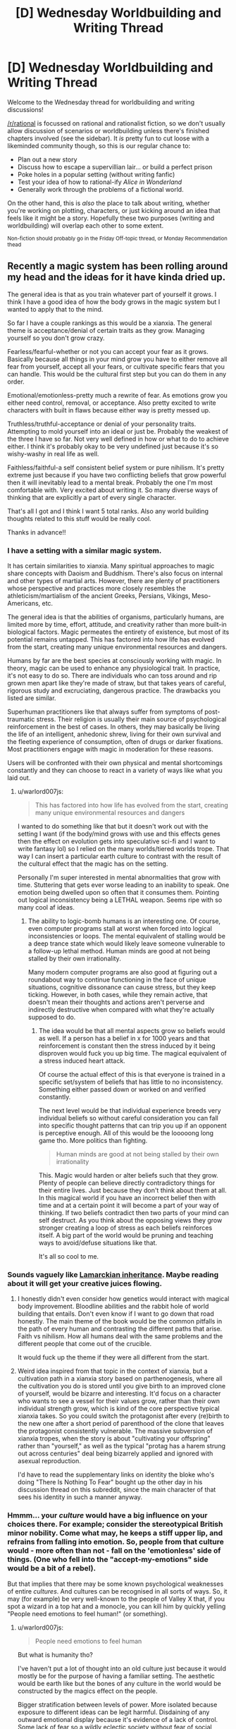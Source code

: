 #+TITLE: [D] Wednesday Worldbuilding and Writing Thread

* [D] Wednesday Worldbuilding and Writing Thread
:PROPERTIES:
:Author: AutoModerator
:Score: 11
:DateUnix: 1608735897.0
:DateShort: 2020-Dec-23
:END:
Welcome to the Wednesday thread for worldbuilding and writing discussions!

[[/r/rational]] is focussed on rational and rationalist fiction, so we don't usually allow discussion of scenarios or worldbuilding unless there's finished chapters involved (see the sidebar). It /is/ pretty fun to cut loose with a likeminded community though, so this is our regular chance to:

- Plan out a new story
- Discuss how to escape a supervillian lair... or build a perfect prison
- Poke holes in a popular setting (without writing fanfic)
- Test your idea of how to rational-ify /Alice in Wonderland/
- Generally work through the problems of a fictional world.

On the other hand, this is /also/ the place to talk about writing, whether you're working on plotting, characters, or just kicking around an idea that feels like it might be a story. Hopefully these two purposes (writing and worldbuilding) will overlap each other to some extent.

^{Non-fiction should probably go in the Friday Off-topic thread, or Monday Recommendation thead}


** Recently a magic system has been rolling around my head and the ideas for it have kinda dried up.

The general idea is that as you train whatever part of yourself it grows. I think I have a good idea of how the body grows in the magic system but I wanted to apply that to the mind.

So far I have a couple rankings as this would be a xianxia. The general theme is acceptance/denial of certain traits as they grow. Managing yourself so you don't grow crazy.

Fearless/fearful-whether or not you can accept your fear as it grows. Basically because all things in your mind grow you have to either remove all fear from yourself, accept all your fears, or cultivate specific fears that you can handle. This would be the cultural first step but you can do them in any order.

Emotional/emotionless-pretty much a rewrite of fear. As emotions grow you either need control, removal, or acceptance. Also pretty excited to write characters with built in flaws because either way is pretty messed up.

Truthless/truthful-acceptance or denial of your personality traits. Attempting to mold yourself into an ideal or just be. Probably the weakest of the three I have so far. Not very well defined in how or what to do to achieve either. I think it's probably okay to be very undefined just because it's so wishy-washy in real life as well.

Faithless/faithful-a self consistent belief system or pure nihilism. It's pretty extreme just because if you have two conflicting beliefs that grow powerful then it will inevitably lead to a mental break. Probably the one I'm most comfortable with. Very excited about writing it. So many diverse ways of thinking that are explicitly a part of every single character.

That's all I got and I think I want 5 total ranks. Also any world building thoughts related to this stuff would be really cool.

Thanks in advance!!
:PROPERTIES:
:Author: warlord007js
:Score: 6
:DateUnix: 1608740022.0
:DateShort: 2020-Dec-23
:END:

*** I have a setting with a similar magic system.

It has certain similarities to xianxia. Many spiritual approaches to magic share concepts with Daoism and Buddhism. There's also focus on internal and other types of martial arts. However, there are plenty of practitioners whose perspective and practices more closely resembles the athleticism/martialism of the ancient Greeks, Persians, Vikings, Meso-Americans, etc.

The general idea is that the abilities of organisms, particularly humans, are limited more by time, effort, attitude, and creativity rather than more built-in biological factors. Magic permeates the entirety of existence, but most of its potential remains untapped. This has factored into how life has evolved from the start, creating many unique environmental resources and dangers.

Humans by far are the best species at consciously working with magic. In theory, magic can be used to enhance any physiological trait. In practice, it's not easy to do so. There are individuals who can toss around and rip grown men apart like they're made of straw, but that takes years of careful, rigorous study and excruciating, dangerous practice. The drawbacks you listed are similar.

Superhuman practitioners like that always suffer from symptoms of post-traumatic stress. Their religion is usually their main source of psychological reinforcement in the best of cases. In others, they may basically be living the life of an intelligent, anhedonic shrew, living for their own survival and the fleeting experience of consumption, often of drugs or darker fixations. Most practitioners engage with magic in moderation for these reasons.

Users will be confronted with their own physical and mental shortcomings constantly and they can choose to react in a variety of ways like what you laid out.
:PROPERTIES:
:Author: Camaraagati
:Score: 2
:DateUnix: 1608754707.0
:DateShort: 2020-Dec-23
:END:

**** u/warlord007js:
#+begin_quote
  This has factored into how life has evolved from the start, creating many unique environmental resources and dangers
#+end_quote

I wanted to do something like that but it doesn't work out with the setting I want (if the body/mind grows with use and this effects genes then the effect on evolution gets into speculative sci-fi and I want to write fantasy lol) so I relied on the many worlds/tiered worlds trope. That way I can insert a particular earth culture to contrast with the result of the cultural effect that the magic has on the setting.

Personally I'm super interested in mental abnormalities that grow with time. Stuttering that gets ever worse leading to an inability to speak. One emotion being dwelled upon so often that it consumes them. Pointing out logical inconsistency being a LETHAL weapon. Seems ripe with so many cool af ideas.
:PROPERTIES:
:Author: warlord007js
:Score: 1
:DateUnix: 1608758985.0
:DateShort: 2020-Dec-24
:END:

***** The ability to logic-bomb humans is an interesting one. Of course, even computer programs stall at worst when forced into logical inconsistencies or loops. The mental equivalent of stalling would be a deep trance state which would likely leave someone vulnerable to a follow-up lethal method. Human minds are good at not being stalled by their own irrationality.

Many modern computer programs are also good at figuring out a roundabout way to continue functioning in the face of unique situations, cognitive dissonance can cause stress, but they keep ticking. However, in both cases, while they remain active, that doesn't mean their thoughts and actions aren't perverse and indirectly destructive when compared with what they're actually supposed to do.
:PROPERTIES:
:Author: Camaraagati
:Score: 2
:DateUnix: 1608760128.0
:DateShort: 2020-Dec-24
:END:

****** The idea would be that all mental aspects grow so beliefs would as well. If a person has a belief in x for 1000 years and that reinforcement is constant then the stress induced by it being disproven would fuck you up big time. The magical equivalent of a stress induced heart attack.

Of course the actual effect of this is that everyone is trained in a specific set/system of beliefs that has little to no inconsistency. Something either passed down or worked on and verified constantly.

The next level would be that individual experience breeds very individual beliefs so without careful consideration you can fall into specific thought patterns that can trip you up if an opponent is perceptive enough. All of this would be the looooong long game tho. More politics than fighting.

#+begin_quote
  Human minds are good at not being stalled by their own irrationality
#+end_quote

This. Magic would harden or alter beliefs such that they grow. Plenty of people can believe directly contradictory things for their entire lives. Just because they don't think about them at all. In this magical world if you have an incorrect belief then with time and at a certain point it will become a part of your way of thinking. If two beliefs contradict then two parts of your mind can self destruct. As you think about the opposing views they grow stronger creating a loop of stress as each beliefs reinforces itself. A big part of the world would be pruning and teaching ways to avoid/defuse situations like that.

It's all so cool to me.
:PROPERTIES:
:Author: warlord007js
:Score: 1
:DateUnix: 1608761511.0
:DateShort: 2020-Dec-24
:END:


*** Sounds vaguely like [[https://en.wikipedia.org/wiki/Lamarckism][Lamarckian inheritance]]. Maybe reading about it will get your creative juices flowing.
:PROPERTIES:
:Author: GlueBoy
:Score: 2
:DateUnix: 1608755215.0
:DateShort: 2020-Dec-23
:END:

**** I honestly didn't even consider how genetics would interact with magical body improvement. Bloodline abilities and the rabbit hole of world building that entails. Don't even know if I want to go down that road honestly. The main theme of the book would be the common pitfalls in the path of every human and contrasting the different paths that arise. Faith vs nihilism. How all humans deal with the same problems and the different people that come out of the crucible.

It would fuck up the theme if they were all different from the start.
:PROPERTIES:
:Author: warlord007js
:Score: 2
:DateUnix: 1608759375.0
:DateShort: 2020-Dec-24
:END:


**** Weird idea inspired from that topic in the context of xianxia, but a cultivation path in a xianxia story based on parthenogenesis, where all the cultivation you do is stored until you give birth to an improved clone of yourself, would be bizarre and interesting. It'd focus on a character who wants to see a vessel for their values grow, rather than their own individual strength grow, which is kind of the core perspective typical xianxia takes. So you could switch the protagonist after every (re)birth to the new one after a short period of parenthood of the clone that leaves the protagonist consistently vulnerable. The massive subversion of xianxia tropes, when the story is about "cultivating your offspring" rather than "yourself," as well as the typical "protag has a harem strung out across centuries" deal being bizarrely applied and ignored with asexual reproduction.

I'd have to read the supplementary links on identity the bloke who's doing "There Is Nothing To Fear" bought up the other day in his discussion thread on this subreddit, since the main character of that sees his identity in such a manner anyway.
:PROPERTIES:
:Author: gramineous
:Score: 2
:DateUnix: 1608759545.0
:DateShort: 2020-Dec-24
:END:


*** Hmmm... your /culture/ would have a big influence on your choices there. For example; consider the stereotypical British minor nobility. Come what may, he keeps a stiff upper lip, and refrains from falling into emotion. So, people from that culture would - more often than not - fall on the 'emotionless' side of things. (One who fell into the "accept-my-emotions" side would be a bit of a rebel).

But that implies that there may be some known psychological weaknesses of entire /cultures/. And cultures can be recognised in all sorts of ways. So, it may (for example) be very well-known to the people of Valley X that, if you spot a wizard in a top hat and a monocle, you can kill him by quickly yelling "People need emotions to feel human!" (or something).
:PROPERTIES:
:Author: CCC_037
:Score: 2
:DateUnix: 1608800871.0
:DateShort: 2020-Dec-24
:END:

**** u/warlord007js:
#+begin_quote
  People need emotions to feel human
#+end_quote

But what is humanity tho?

I've haven't put a lot of thought into an old culture just because it would mostly be for the purpose of having a familiar setting. The aesthetic would be earth like but the bones of any culture in the world would be constructed by the magics effect on the people.

Bigger stratification between levels of power. More isolated because exposure to different ideas can be legit harmful. Disdaining of any outward emotional display because it's evidence of a lack of control. Some lack of fear so a wildly eclectic society without fear of social ostracizing.

The biggest one would be the incredibly sectarian (arising from the need to form a self consistent ideology and how that essentially works like a cult if you spread it) and internally hierarchical nation states. 1000s instead of 100s of countries. Leading to constant power struggles.
:PROPERTIES:
:Author: warlord007js
:Score: 3
:DateUnix: 1608813599.0
:DateShort: 2020-Dec-24
:END:

***** Eh, that's fair. I was only using a caricature of an old culture to have a familiar setting to hang my points on, anyhow.

But the basic idea is valid for all cultures. A Wizard from culture A will probably have certain culture-specific biases in his thoughts and ideas - ideas which are safe in /his/ culture. But the people from Culture B, in that other valley over there... well, they probably know /exactly/ which ideas would be most harmful to the Culture A wizards, and how to compress them down into a sentence or two. (Similarly, Culture A knows how to take down Culture B's wizards).

Depending on the relations between the cultures, this can lead to interesting practices. For example, let's say that Culture A and Culture B are trying to set up peace talks (they both agree that the war's gone on way too long). Of course, at some point they must meet in person. Being sensible folks, they agree to meet without wizards (it's amazing what a hostile wizard can do when he has all the enemy rulers in front of him...). And to enforce this, they start the meeting by yelling wizard-killing insights at each other before they even get close...

Of course, there's one type of wizard that these insights /don't/ work on, and that's the Rebel Wizard. Rebel Wizards make at least one choice in their basic setup that runs /contrary/ to their cultural norms. Now, that doesn't imply that they're /antagonistic/ towards their culture - often quite the contrary. And if they've flipped on the /correct/ choice, then they're immune to the Wizard-killing phrase from the other culture over there. (But they might not be immune to Culture C's phrase, because they might not have flipped on that part of their culture). Unfortunately, the Rebel Wizard might very well be vulnerable to their own side's wizard-killing insight...
:PROPERTIES:
:Author: CCC_037
:Score: 3
:DateUnix: 1608817557.0
:DateShort: 2020-Dec-24
:END:

****** I don't envision the logic bomb/killing phrase working like this at all. Makes more sense that this would be a highly individual thing. In the sense that any culture would have to find a belief system without a logic bomb. A particular way of thinking without obvious flaws. Or they wouldn't exist.

Seems more likely that it would be a mind game played long term between wizards. I.e. make wizard A believe x through extremely precise gaslighting. Then wait for that idea to have power/taken root in his head. Then disprove it for a stunning blow in combat. 99% of these things wouldn't be lethal simply because every wizard knows how to deal with these exact logic bombs. It would be big character defining defects that get shoved in his face that would kill him.

The cultural aspect is necessarily somewhat stable and not self destructive imo. At least in the long term.
:PROPERTIES:
:Author: warlord007js
:Score: 2
:DateUnix: 1608818173.0
:DateShort: 2020-Dec-24
:END:


****** Setting up the talks in the first place would be terrifying. Imagine receiving a letter from an enemy nation, it could contain a request for peace or it could be an assassination plot where the contents of the letter highlight contradictions in the reader's beliefs. This turns letters into bombs which must be carefully disarmed, perhaps by preparing counter arguments to defuse predicted contradictions (which can only be discovered by trying to contradict your beliefs which is akin to suicide) and you might have “poison testers” which instead of eating food to see if it's poisoned before their employer tries it, read their letters to see if it's an attack or not, courtiers become powerful military units and a dangerous job to do. Also, considering this is about ideas as opposed to specifically words you could use paintings, poems, songs, etc. To equally as lethal effect, it also would have an affect on the opinions surrounding censorship and the way information is consumed. Certain pieces of artwork could be used like Trojan horses, you create something which seems normal or conformative and then you wait for it to spread amongst the populace and then “activate” it by revealing its true meaning and weaponising the idea which has been reinforced since they first saw it, like a virus it hijacks their belief system and makes it no longer self-consistent e.g. imagine if someone's entire belief was based around love and they believed the love preached by the song “you're beautiful” by James blunt to be something that reinforced their belief/was the same as their belief and so it becomes part of what grows that belief, then the artist reveals it is a song about stalking and is not true love, that would poison that belief, like a disease which causes the immune system of the body to attack itself, the belief would attack itself?
:PROPERTIES:
:Author: Nomorethisplz
:Score: 2
:DateUnix: 1609093398.0
:DateShort: 2020-Dec-27
:END:

******* I thought it was only the Wizards which were vulnerable to Idea-based assassination. So, as long as the King is not a Wizard, he can safely read any letter he likes. (Well. Once the letter has been checked for contact poisons. ...you know, maybe having some clerk read the letter to the King would be safer. When there are no Wizards within earshot).

#+begin_quote
  Certain pieces of artwork could be used like Trojan horses, you create something which seems normal or conformative and then you wait for it to spread amongst the populace and then “activate” it by revealing its true meaning and weaponising the idea which has been reinforced since they first saw it
#+end_quote

This reminds me of the /Spine of the Cosmos/ from Starslip Crisis. An artwork that causes anyone who sees it to become the slave of the owner...

.../but/ only if the viewer properly understands the context of the artwork. So the villain who owns it then also has to spend several minutes explaining the context...
:PROPERTIES:
:Author: CCC_037
:Score: 2
:DateUnix: 1609137046.0
:DateShort: 2020-Dec-28
:END:

******** I love the idea of people being engaged in a fight and the villain saying STOP! and the heroes are polite enough to stop and listen to him explain the context of his painting haha :) I was more thinking when it comes to the art and stuff being used as a weapon you could inform them about its context through its use e.g, if there was a murderer who killed someone and leaves a symbol of an animal e.g. a goat, a crab, etc. Then you can inform people of the context/meaning with how you use it, you could kill one person during a certain zodiac period and leave your calling card as the animal associated with that season. Or perhaps it's based off of a famous legend from their homeland and by painting an abstract version of that legend it remains a mystery until someone learns of the legend in which case the meaning of the painting becomes obvious, perhaps it's one of the famous exploits of the character who painted it, whilst this example isn't about a painting I think the tridam ultimatium used by renfi on Geralt is a good example from the Witcher books, I think it was in “The Last Wish”.
:PROPERTIES:
:Author: Nomorethisplz
:Score: 2
:DateUnix: 1609144704.0
:DateShort: 2020-Dec-28
:END:

********* Ha. Why would the heroes stop and listen? No, the villain had to go out of his way to create technology that allowed him to project his voice directly into the hero's spaceships even after the heroes have turned off their radios (it was a sci-fi story)... there was a hilarious back-and-forth between the villain trying to use the Spine of the Cosmos on the heroes while the heroes desperately try to prevent him from using the Spine on them.
:PROPERTIES:
:Author: CCC_037
:Score: 2
:DateUnix: 1609145624.0
:DateShort: 2020-Dec-28
:END:

********** I'll have to checkout Starslip Crisis that sounds amazing haha :)
:PROPERTIES:
:Author: Nomorethisplz
:Score: 1
:DateUnix: 1609149412.0
:DateShort: 2020-Dec-28
:END:


*** I am unfamiliar with xianxia, so I think I've made a bunch of incorrect assumptions about your magic system, I would love to learn more about it and correct my misunderstandings since this sounds really interesting. Is growth of the mind abstract growth (e.g. you become increasingly better at learning, your learning is like a skill in a video game levelling up?) and is that growth measurable? (E.g. IQ is used to measure intelligence, stat points in a video game or tabletop role-playing game measure strength, intelligence, etc. Is there some form of statistical measurement that is used to compare the level of acceptance of fear currently to level needed to become Fearless/fearful?) or is growth physical (e.g. your brain increases in size and in order to stop it outgrowing your skull and making your head pop you must prune things you find less useful or undesirable e.g. a fear(s) and as you continue to grow you continue adding useful skills to your brain capacity whilst decreasing space allocated to useless/detrimental things which increases the efficiency of used skull capacity and brain material, 100% being enlightenment or something along those lines?) also, is growth linear or is there the possibility of demotion? (E.g. what happens if someone fearless develops a fear? Do they move down a ranking?) does progress happen forwards (e.g. body and mind growth) but not backwards? (e.g. you neglect training and so growth of body atrophies or mind atrophies? Is it like a video game where once you learn a skill or level up you don't need to maintain it, it is a permanent upgrade?). Are beliefs used like a weapon? (E.g. you convince/gaslight someone about a strong belief they hold so that they mentally break and combat takes the form of debates? (If so is it like a combat scenario and they talk during it and the strength of their argument against their opponents argument determines the strength of their abilities or is consistency of beliefs only relevant to current internal belief system and can't be overturned/go against that system? Or is combat really abstract like Ace Attorney (or death parade (anime)) but the lawyers are supernatural and truth is decided by the majority therefore convincing someone of your belief makes it true e.g. claiming your client is innocent makes it true if the jury believes it and the crime is undone or history rewrites itself so that whoever you pin the blame on actually committed the crime and all their memories are rewritten by this belief of the majority so they believe they did too?) or are they used more abstractly like a sword made of your belief? And is that thing a singular belief(e.g. a sword of gravity, which you can mentally control the weight of and direction the gravity pulls by changing your belief about how gravity behaves or it's relationship with the sword?), belief about multiple things(a projectile magic which combines belief in air resistance and combustion to create a ball of fire which can have it's air resistance change which impacts the other belief e.g. greater air resistance = more air = more fuel for combustion so it grows? Or are the beliefs uncoupled e.g. just because air resistance increased/decreased the speed of projectile changes but not the scale of combustion? Or does that vary?) general belief (e.g. you believe the world is a certain way and your belief about the world manipulates it? If you like that kind of magic system I recommend a manhua called Amentia which has delusioners who bend/distort reality to fit their delusional view of the world or realise/materialise their imagination and awakeners who remove these distortions to set the world back to how it was originally, they both work to make the world “how it should be” and have conflicting opinions about what that is) or possibly a combination of the above?) Sorry about all the questions, I just really want to understand your magic system and the genre of novel it is within! :)
:PROPERTIES:
:Author: Nomorethisplz
:Score: 1
:DateUnix: 1609089173.0
:DateShort: 2020-Dec-27
:END:

**** Giving a couple core ideas to cut through the questions. Soft magic no hard numbers. Growth is based off of semi traditional training. Spending time learning will incrementally increase the ability to learn with diminishing returns. No linear growth. You can both intentionally and unintentionally train the mind. Things that you use constantly would consequently grow with time. Coordination, intelligence, speaking ability, and others. These are slight increases over years of training/use. It is virtually impossible to become a super genius within even a century (immortality is common tho). Fearless/fearful and all the other ranks are signs of personal introspection and choice. They are a lifelong journey and commitment to achieve a state of being. Someone fearless is someone working to completely stop any growth of his fears. He can develop new fears and fight against them. Things can definitely atrophy with disuse. That's probably the primary way to defeat a fear. You list off a lot of ways to use beliefs and the first one was correct "you convince/gaslight someone about a strong belief they hold so that they mentally break" combat would still be pretty physical but attacking the ideology of your opponent would be another way to attack. Strictly mental effects and attacks no mind controlling reality.

I want to have the ultra high end of some abilities be somewhat external and cool but still directly related to the mind. Telepathy for the high end of social skills, mind scapes for imagination, precognition for intelligence (open to more suggestions for this), complete awareness within 100s of ft of surroundings for proprioception, and completely perfect recall for memory.

I'd love more suggestions for ranks and high end abilities. I don't intend this to be dbz or go style magic. This is more accompanying the two others. Trying to bombard the reader with cool shit.
:PROPERTIES:
:Author: warlord007js
:Score: 2
:DateUnix: 1609110436.0
:DateShort: 2020-Dec-28
:END:

***** Thanks, I think I understand a lot better now! :) For the intelligence precognition is it that the person sees the future or is it that they see the possible paths the future can take and they can steer it to which ever one they want so long as they have the capabilities to steer it in that way? An example of the former I think would perhaps be a crystal ball or the predictions like the world ending in 2012 (if that was the future that actually occurred. Actually, can the future deviate or is this a deterministic world in which even if you try to change the future it ends up the same?) whereas the latter might be the yokai called the Kudan (or atleast it's interpretation in a show called In;Spectre) where you see the future as paths and so long as you have the power to realise that future you can choose to guide reality down that path so long as someone with the same power doesn't try to intervene? Is the mindscape imagination ability, the ability to create an imaginary landscape or does it have other application? Is it a place that can be entered at will like the painting world from dark souls or is it something you can force people to enter like the reality marbles from fatestaynight or is it an dimension you can retreat into like the dream in trinity 7 or is it a purely mental feat that enables you to create a world to practise your other skills e.g. creating a memory palace like the one from Sherlock (atleast in the TV series version I think the library was a purely fictional location) or are mindscapes recreations or distortions/blends of real world locations e.g. the memory palaces created in memory competitions can often be multiple places/walked paths slapped together if you run out of space to store things, I think that's mentioned in a book called “moonwalking with Einstein” which is an interesting read if you're curious about impressive mental feats and feats of memory, or are the mindscapes much smaller scale e.g. instead of a sprawling memory palace it's more like a roman room (another memory technique)? I presume that the mindscape isn't for memory since you have perfect recall for memory, the examples about Visio-spatial memorisation is mostly to explain the differences between my guesses with examples :) is the mindscape something that is used like a death room that people can wander into or get invited into but can't get out of like in the Dungeons and Dragons curse of stradh campaign? By the way, are you planning on releasing this work or keeping it private? If you release/post it please let me know, I'd love to read it! :) Sorry about the barrage of questions and guesses again
:PROPERTIES:
:Author: Nomorethisplz
:Score: 1
:DateUnix: 1609113737.0
:DateShort: 2020-Dec-28
:END:

****** For precognition it would be speculation based on absurd amounts of knowledge and intelligence. No actual precognition lol. Accurate because of the intelligence of the predictor only. Processing enough data to determine the outcome of something. Predicting a coin flip because you can grasp every way it interacts with the air and it's trajectory type stuff. But on a larger scale. Varies with skill level.

The mind scapes would be personal mental abilities. If they were also a telepath then they could project the stimulus but the core of the ability is just that. Recreating the stimulus of the real world within your mind wholesale. The size, detail, and coherence of the mind scape would depend on the skill level. The use would probably be a ability to experience something without it happening to you. Training only in your mind type stuff.

If I do release it it would be published but I don't see that happening for a while (years) yet as I'm going to be working full time. Writing is just a hobby and it very possible that I'll get bored and abandon this. I have 4 half finished books the longest is 287 pages and the shortest is 15. I periodically come back to each of those main four and write new stuff all the time that I scrap.
:PROPERTIES:
:Author: warlord007js
:Score: 2
:DateUnix: 1609114649.0
:DateShort: 2020-Dec-28
:END:


** Take a D&D setting, roughly working on RAI core rules but with house rules that unfetter fighters, rogues and similar characters from having to seem plausibly non-magical even at 20th level. (For fighters this looks like the Tome of Battle and/or fighters who have acquired 30 fighter bonus feats by 10th level. For skill-focused characters it's a more complex system of making skill DCs scale more shallowly so that superhuman feats like "hide from someone you are currently grappling" is possible for a stealth specialist around level 15.) Stipulate that while 'level' is a heavily-simplified abstraction, XP is real, not as discrete points but in the sense that /experience/ is a metaphysical fluid gained by roughly the things that D&D grants XP for, and gaining more of it makes you more powerful in a curve resembling the level progression.

Then, apply an extra constraint: [[https://plain-dealing-villain.tumblr.com/post/178204587282/the-divine-shells][the universe is split into level bands]]. Anyone who reaches 6th level disappears from the level 1-5 world and appears in the 6-10 world. The same with someone who reaches 11th, 16th, and epic. Conversely, if you are born in the level 6-10 world you will be a 6th level character by the time you reach adulthood.

Given that preamble: what does life look like in the higher-band worlds? Trying to crowdsource this to get more perspectives and nudge the DM into making the setting more complete. ([[https://plain-dealing-villain.tumblr.com/post/179003016587/second-shell][prior]] [[https://plain-dealing-villain.tumblr.com/post/180761236422/an-ordinary-life][art]])
:PROPERTIES:
:Author: Auroch-
:Score: 6
:DateUnix: 1608748438.0
:DateShort: 2020-Dec-23
:END:

*** Here's a wholesome hot take for you: the highest level bands are all post-scarcity utopias. Everyone's basic necessities are trivial to supply, you barely even notice the spell slots! People showing up from the lower bands are carefully integrated into society with lots of therapy (Psionics!) and assistance in finding either prosocial civilian uses for their abilities and habits or in joining the task forces that contain the various monster/antisocial polities/outbreaks.
:PROPERTIES:
:Author: PastafarianGames
:Score: 6
:DateUnix: 1608758717.0
:DateShort: 2020-Dec-24
:END:

**** I have doubts they'd be more post-scarcity than us; they have easier access to basics, but also far more danger. For example, one of the other setting features is that the banding effects don't apply to dragons; dragons go wherever they like. So even in the 16-20 band, you see wandering dragons of CR 30 (maybe higher), which takes a hell of a task force to put down. And it's still pretty hard to get from level 16 to 20, about as hard as from 1 to 5 in the lowest band. (So, 1 per 10,000 or less, IIRC).
:PROPERTIES:
:Author: Auroch-
:Score: 2
:DateUnix: 1608760041.0
:DateShort: 2020-Dec-24
:END:

***** A single CR30 dragon against a level 16 adventuring party is a fun fight, not a hell of a challenge. Level 8 spells are a helluva drug. And /the median adult/ is level 16!

You don't have /guards/ at that point so much as you have paragons of the expression of power casually playing at being guards because the only thing more fun than taking the Band back out to go prune the Nidhogg-spawn is going one on one with a Dire Troll while your kids heckle your form.

(It's possibly I'm extremely silly.)
:PROPERTIES:
:Author: PastafarianGames
:Score: 3
:DateUnix: 1608763342.0
:DateShort: 2020-Dec-24
:END:

****** A single CR 30 dragon with prep time can curbstomp a standard four-man party of 16th level. And a dragon has centuries of prep time.
:PROPERTIES:
:Author: Auroch-
:Score: 2
:DateUnix: 1608765236.0
:DateShort: 2020-Dec-24
:END:

******* Sure, but the same goes for the standard four-man party of 16th level, and while the dragon has centuries of prep time, there are minimum a half-dozen late-teens/early-twenties standard four-man parties of 16th level adventurers in every village. And every one of those parties grew up having pretend-fights where their big brothers played the dragon while they ran around going "NUH-UH, you're a FIRE dragon and I cast FIRE IMMUNITY" while pretending their sticks were Infinity-Plus-One Swords.

I'm way sillier than you are, I think is my take here.
:PROPERTIES:
:Author: PastafarianGames
:Score: 3
:DateUnix: 1608767297.0
:DateShort: 2020-Dec-24
:END:


******* This is sorta an area where mechanics run afoul of world building. 5e is dominated by the action economy. I'm sure a CR 30 dragon could stomp a standard party of 16th level adventurers (Klauth nearly killed my party of 5 and we were all level 15), but in a world where everyone is a 16th level adventurer, the idea of a four-person party is obsolete.

Any time the dragon attempts anything overtly dragon-y (barring the occasional exception), every character present will have viable combat options on their initiative count. If the dragon were to attack a village, they'll get swarmed.

That said, there are also evil characters or characters who will willingly align themselves to the dragon and rounding out combat in interesting ways is part of the DMs job. Whether these villainous high-level characters are also common enough to disrupt society or not is another conversation, but I think by and large, post-scarcity societies are within the realm of possibility.

Edit: I just sorta cleaned up my phrasing and sentence structure a little bit.
:PROPERTIES:
:Author: corneliuspudge
:Score: 2
:DateUnix: 1608864206.0
:DateShort: 2020-Dec-25
:END:

******** This is for 3.5. Or, something around as similar to 3.5 as Pathfinder is. There's going to be a lot of house rules, trying to solve various problems (and probably replace them with other problems but at least they'll be novel). The house ruleset is called 3.Q, mostly because I think it's funny.

It's probably still true that the action economy means a village has a leg up on a dragon, but CR 30 dragons...well, actually there isn't any RAW CR 30 dragon, reds go up to 26 and gold to 27. But extrapolating, they'd have a low-epic caster level. So they could pull "Quickened Greater Invisibility, Extended Time Stop" and go from the edge of town to the mayor's bedroom before anyone knew they were attacking. And then Time Stop again on their way out. 9th-level spells are terrifying.
:PROPERTIES:
:Author: Auroch-
:Score: 2
:DateUnix: 1609037471.0
:DateShort: 2020-Dec-27
:END:

********* Ah yes, my days of having +20 to hit are long gone, I'm afraid. My friends prefer 5e for the tighter math and no amount of, "But seriously, look at all the customization," has won them over to another system yet. I'm hoping to pull them into a Pathfinder 2e campaign when our current game is finished, but we'll see.

I will say, going 3.~ is really interesting in terms of casters. With all the various books, there's bound to be some crazy combos and how those effect society is a fun/horrifying thought. I don't think a caster can metamagic a 9th level spell (I think meta-d spells use a higher spell slot in 3.5). This probably helps somewhat, but you're not wrong about a properly prepared caster with 9th level spells being a force of nature, especially if they happen to be an ancient dragon besides.

What's access to antimagic look like amongst the general populace? Contingency? I imagine these have to be much more common in these 16+ bands than the lower bands, but at the same time I can't help but think that the laws surrounding the general populace's magic use are much more robust.
:PROPERTIES:
:Author: corneliuspudge
:Score: 1
:DateUnix: 1609082148.0
:DateShort: 2020-Dec-27
:END:

********** u/Auroch-:
#+begin_quote
  I'm hoping to pull them into a Pathfinder 2e campaign when our current game is finished, but we'll see.
#+end_quote

Don't. Pathfinder 2E has no redeeming qualities. Seriously, it's all the worst parts of Pathfinder (complexity) and 4th Ed. (inflexibility). It looks simpler than PF 1E at first glance but this is untrue; just tracking the bookkeeping of the status effects is exhausting. 5th Ed. is better in every respect. Seriously.
:PROPERTIES:
:Author: Auroch-
:Score: 2
:DateUnix: 1609109878.0
:DateShort: 2020-Dec-28
:END:


*** There would probably be people who carefully try to cap their level to stay in a particular world, trying to be a big fish in a small pond. These people could be tricked into accidentally levelling up at inopportune moments. Friends and family would have to coordinate levelling up to jump worlds at the same time, and willingness to level up would be a major factor in social relationships.

In higher-level worlds, there would likely be factions that want to limit the number of newcomers or even get rid of them entirely; they would have security forces devoted to hunting down people who reached their world by levelling up, and shibboleths to identify people who were born there. People who actively try to level up would likely be people who are highly motivated and without considerable social or economic attachments; such types might be stereotyped as unscrupulous, dangerous, amoral in their pursuit of power, etc. In other words, they would be the kind of people who are willing to uproot themselves in search of better opportunities, like immigrants, and they would be treated poorly as immigrants often are.
:PROPERTIES:
:Author: WholesomeBastard
:Score: 5
:DateUnix: 1608757390.0
:DateShort: 2020-Dec-24
:END:

**** Leveling enough to switch bands is a rare occurrence, even for the ambitious. In line with the standard demographics given in 3.5 DMG which apparently weren't SRD'ed, but hitting level 6 from level 1 is something like a 1:100,000 thing.
:PROPERTIES:
:Author: Auroch-
:Score: 2
:DateUnix: 1608760107.0
:DateShort: 2020-Dec-24
:END:


**** What if babies born in higher bands straight up get teleported to Lowest Band as soon as they're born? Just an endless stream of babies popping out of nowhere.
:PROPERTIES:
:Author: vokoko
:Score: 1
:DateUnix: 1608760390.0
:DateShort: 2020-Dec-24
:END:

***** [[https://plain-dealing-villain.tumblr.com/post/180734210402/unformed-spark][Not how it works]]. Babies are born with 6/11/16 HD of 'humanoid', and exchange those for class levels as they age and get training.
:PROPERTIES:
:Author: Auroch-
:Score: 2
:DateUnix: 1608760748.0
:DateShort: 2020-Dec-24
:END:

****** Cool!
:PROPERTIES:
:Author: vokoko
:Score: 1
:DateUnix: 1608805663.0
:DateShort: 2020-Dec-24
:END:


*** Is it possible to decline an ascension? Is there contact between the different realms?

If one can't decline to ascend, and there is no contact between the realms, then the whole thing is kind of doomed, and very few people will be motivated to ascend. When you boil it down, what people will work and fight for is a *comparative advantage* over their *peers*, not for an arbitrary measure of rank. If being level 5 or 10 makes you a lord of your world, but being level 6 and 11 makes you a peon again, why the hell would the average person want that?

So that leaves you with only the people who are unusually ambitious, aggressive and/or otherwise emotionally/motivationally privileged to ascend to the next world. Now, imagine a world where this subset of people continuously remove themselves from society. Whether they possess a quality that is socially cultivated or genetic, it seems inevitable that the supply in the first would will decrease. This is especially true if reaching level 6 is relatively trivial for motivated individuals, and thus they don't really have time to procreate by the time they leave.

If your worldbuilding reflects that it would be interesting. An idea is that the first world experiences an accelerating decline due to "brain drain". Another is that people are socially incentivized to have children with level 5 people.

Maybe I missed it, but what happens if you have a child in bands ≥2? Is it born at level 0, and stay in whatever band it's in, or is it born at the minimum of whatever band it's in? If it's the former, the child will be at a severe disadvantage, like a noob starting in a high level zone, and the latter, then I can see a wide appeal to ascending, as you now can have demigod children and actually build a sustainable society in higher worlds.
:PROPERTIES:
:Author: GlueBoy
:Score: 3
:DateUnix: 1608760767.0
:DateShort: 2020-Dec-24
:END:

**** u/Auroch-:
#+begin_quote
  Is it possible to decline an ascension? Is there contact between the different realms?
#+end_quote

You can try. This will in most cases be highly hazardous to the health and sanity of everyone around you, however, so they will probably insist. At swordpoint. And in the cases where you /can/ refuse indefinitely without risk to your surroundings, you can only do it by not /using/ your power. (This is easiest for a wizard, who just has to stop casting their highest couple levels of spells; this creates the 'absent-minded ancient wizard' archetype for free, since they'll be /capable/ of casting powerful magic but mostly forget the details due to lack of practice. Contrast with a legendary soldier, who can't really stop being preternaturally buff and skilled and so doesn't get a choice. IIRC they have a tradition of sending knights off to fight dragons, which will generally either get them killed or send/ascend them on their way.)

Contact is limited but I'm not sure how much; previous iterations said that no matter could travel backwards except dragons and fey, but that got walked back and I'm not sure where the boundaries are as it stands.
:PROPERTIES:
:Author: Auroch-
:Score: 2
:DateUnix: 1608765871.0
:DateShort: 2020-Dec-24
:END:


**** u/Auroch-:
#+begin_quote
  This is especially true if reaching level 6 is relatively trivial for motivated individuals, and thus they don't really have time to procreate by the time they leave.
#+end_quote

In line with standard D&D demographics, it's very difficult to do. Requires talent, luck, and lots of risk, so it's roughly 1:100,000 who manage it.

Kids work [[https://plain-dealing-villain.tumblr.com/post/180734210402/unformed-spark][like this]]; born as level N humanoids and 'retrain' to replace racial HD with class levels.
:PROPERTIES:
:Author: Auroch-
:Score: 1
:DateUnix: 1608760866.0
:DateShort: 2020-Dec-24
:END:

***** Then I suppose it wouldn't affect the gene pool or the incentive structure of society too much.
:PROPERTIES:
:Author: GlueBoy
:Score: 1
:DateUnix: 1608761039.0
:DateShort: 2020-Dec-24
:END:


*** Higher band worlds become pretty insane and terrifying, especially the 20+ world.

Empires clash with scry-and-die tactics. Evil wizards and liches rampage across the world raiding magic shops and ambushing anyone carrying useful magic items. Powerful people are turned into pawns of even more powerful wizards with dominate person and cursed items.

Divination allows countries to see that a war will happen soon, and the stronger country goes to war immediately to prevent the weaker one from building up. Most wars end up happening for unknown reasons, armies are just suddenly teleported into city centers to butcher the population because diviners divined diveners in the future divining the war happening in the future.

If killed in combat, few people go to the afterlife anymore, and just as few get resurrected. Standard combat tactics now involve destroying or imprisoning the enemy's soul to prevent them from coming back. A defensive countermeasure is to kill oneself and liberate your own soul from your body before the enemy can take it. As a result, battles rarely take longer than about six seconds for one side to launch the surprise attack and the survivors of the other side to escape into the afterlife or teleport away if able.
:PROPERTIES:
:Author: Norseman2
:Score: 2
:DateUnix: 1608759634.0
:DateShort: 2020-Dec-24
:END:

**** u/Auroch-:
#+begin_quote
  Evil wizards and liches rampage across the world raiding magic shops and ambushing anyone carrying useful magic items.
#+end_quote

Separately, this doesn't seem plausible to me. If that was likely, there wouldn't /be/ magic shops. All magic items would be commissioned, or possibly fashioned in secret (under magical and nonmagical concealment) and sold at auction without the item being physically present until the winning bid was verified.
:PROPERTIES:
:Author: Auroch-
:Score: 3
:DateUnix: 1608760523.0
:DateShort: 2020-Dec-24
:END:

***** There's a variety of options, but I agree, I wouldn't have magic shops in the setting. They generally do not make sense in D&D under the rules as written, even though they're practically a staple of most D&D settings.

Magic items by commission is a possibility, but then you still have the issue of the payment itself. An evil wizard could commission a magic item, pay for it, get the item, then steal their money back, or just rob banks and use the money to buy magic items. The real problem here is the issue of items with immense value for their weight which can be easily stolen. Platinum is still worth 500 gp/lb., so not too much worse than the 16,000 gp/lb. that you'd get with something like boots of teleportation.

Keeping the items at a secret location and arranging for same-day delivery of the item after an auction is also possible, but has the same problems as items by commission and is even more dangerous. This just turns it into a simple matter of abducting the auctioneer and using a combination of torture and detect thoughts to discern the location of the items and how to access them.

In general, at this level of the game, magic items put a target on your back and aren't worth it unless you're an evil wizard or someone who wants to get ambushed by evil wizards and their minions, all bristling with powerful magic items. The key to survival here is deterrence - you need to make it not worth it to attack you, and magic items are generally an incentive rather than a deterrent.
:PROPERTIES:
:Author: Norseman2
:Score: 0
:DateUnix: 1608761702.0
:DateShort: 2020-Dec-24
:END:

****** That's not a stable equilibrium, and there are a lot of powerful people with a strong incentive to create a stable equilibrium which allows for commerce. I don't think you're thinking this through.
:PROPERTIES:
:Author: Auroch-
:Score: 2
:DateUnix: 1608765354.0
:DateShort: 2020-Dec-24
:END:

******* It is stable. Think of the board game Monopoly. The guy with the most resources tends to get stronger and stronger. The stable equilibrium is "evil lich overlord hordes all the most powerful magic items and artifacts in the world and uses them to rule with an iron fist." If you think capitalism isn't great, just imagine what it would be like when people can make items that let you read minds, control minds, see the future, scry on people, fly, teleport, plane shift, shoot fireballs, become immune to fire, acid, cold, lightning, death effects, divination, etc.
:PROPERTIES:
:Author: Norseman2
:Score: -1
:DateUnix: 1608781023.0
:DateShort: 2020-Dec-24
:END:

******** That is not an attainable scenario. If it's impossible to engage in routine commerce in magic items, /those items won't get created/. The evil overlord will have to make do with whatever they can personally create or get from slave labor. Theoretically they could get some from foolhardy artificers who think they can beat the overlord, but that doesn't make any more sense than it did for post-Skynet humans in [[https://www.fanfiction.net/s/9658524/1/Branches-on-the-Tree-of-Time][Branches on the Tree of Time]], and that requires that the /knowledge/ of artificing is still passed on, which without a functional market for the skills it has no reason to be except by, again, the overlord themself. And if they're the teacher, they somehow need to tempt their students into approaching their level of power, so that they can make relevantly-powerful items, but not so much that they can successfully take down their mentor. It's just not stable.

(Mind control needs active attention and so can at best be a small constant multiplier for the overlord's personal output while they're making lower-quality goods. And a risky one, because they might make their save and need to be dangerous in order to be useful.)
:PROPERTIES:
:Author: Auroch-
:Score: 1
:DateUnix: 1608852679.0
:DateShort: 2020-Dec-25
:END:


**** Interesting. Why would you expect that, rather than cold war situations? I'd expect heavily-precogged wars to look more like the ones in Doc Future - they describe Golden Valkyrie's war with the Wanderer as having almost no battles, lots of stalking horses and plot/counterplot since a battle wouldn't happen unless both sides thought it was going to end well for them.
:PROPERTIES:
:Author: Auroch-
:Score: 1
:DateUnix: 1608760290.0
:DateShort: 2020-Dec-24
:END:

***** Suppose pretty much all countries have at least a few hundred diviners who can use [[https://www.d20srd.org/srd/spells/contactOtherPlane.htm][contact other plane]] at least daily. The entities answering these questions have limited foresight, out to about [[https://www.d20srd.org/srd/divine/divineRanksAndPowers.htm#portfolioSense][20 weeks at best]]. The diviners might ask questions like "Will we end up in a war with any other country within the next 20 weeks?". If yes, you can be assured the other country is going to know that as well. The questions are asked of various entities by various diviners to help ensure reliability.

So, now we'd ask obvious followup questions. Does the other country surrender? Does the other country get stronger, relative to us, between now and when the war starts? Do we win? The other side knows all of this as well.

One problem is that this takes surrender off the table pretty quickly. Any country which would surrender in a war has no reason to even fight you - they know they'll lose, they know they'll surrender, they might as well do that now before lots of people die and lots of important buildings and infrastructure are blown up. Those countries get gobbled up quickly and effectively get united/subjugated under the banner of some more aggressive and powerful country.

The countries that remain will be those which would never surrender, such as countries which make a precommitment to bleed their attacker dry as much as possible, to engage in a scorched earth strategy, and to unleash weapons of mass destruction if necessary.

Among these remaining countries and empires, one is likely to be the most powerful (or at least to perceive itself that way). This country may make a precommitment to attack any other country which would go to war with it in the future, or at least exercise a strategy of preemptive war whenever conditions for war in the present would be better than conditions for the war in the future. Of course, if its diviners 20 weeks in the future divine that the county will go to war, then it will go to war at that time, and then the diviners in the present will divine that and the country might go to war nearly a full year before the other country is able to build up. This may not necessarily even be limited to 40 weeks notice, and could possibly stretch endlessly into the indefinite future. If conditions in the present ever change such that this most powerful country would ever end up at war with any other country in the future, there's a good chance that that war will be declared and fought immediately.

Imagine if, in the real world, we had diviners who could tell us the future, and they said that we'd be in a nuclear war with China in 2050, and that they'd expand their nuclear arsenal 10-fold by then, with significant advances in guidance and delivery mechanisms along the way. Suppose China knows the same, and obviously begins working even faster to prepare for the war, and they have the ability to outpace our growth. As long as we're still the stronger side, we'd want to fight that war today, even if our cities get nuked, because waiting would just make things worse.
:PROPERTIES:
:Author: Norseman2
:Score: 2
:DateUnix: 1608764104.0
:DateShort: 2020-Dec-24
:END:

****** If we had a reliable forecast that we'd be exchanging nukes with China in 2050, and acted on that, that would falsify the forecast; it would no longer be true that we'd be exchanging nukes with China in 2050. So there's not much reason to privilege the timeline in which we /were/ going to exchanges nukes in 2050, vs. one where there was a sneak attack in response, or a binding treaty for bilateral nuclear arsenal inspection, or one where in response to a prediction of sneak attack they set up a Dead Hand system or one where the response was to covertly administer slow-acting highly-detectable poison to all entrants to the country - which they wouldn't have to follow through on since we'd get a forecast of that, too, as long as they were /in principle/ willing to follow through. And that's just going two and a half layers deep, when the plot and counterplot should extend to at least five or six layers.
:PROPERTIES:
:Author: Auroch-
:Score: 1
:DateUnix: 1608765152.0
:DateShort: 2020-Dec-24
:END:

******* u/Norseman2:
#+begin_quote
  If we had a reliable forecast that we'd be exchanging nukes with China in 2050, and acted on that, that would falsify the forecast; it would no longer be true that we'd be exchanging nukes with China in 2050.
#+end_quote

Sure. In other words, information from the future can change the present. Of course, that also means that information from the future of the future can change the future, so information from the future of the future of the future can ... you get where this is going.

So, we know that both sides can get information from the future, and that new information may change the future, and that subsequent attempts to get information about the future may reveal a different future which may change the plans for the present. However, each time this process is repeated, we learn more about the future and the subsequent changes from our expectations become smaller and smaller. Eventually, we end up in a stable timeline where updated knowledge of the future does not change the future any further. And that whole process will have already happened /in the future/. So, by the time we learn that the US and China have a nuclear exchange in the future, it means both countries already evaluated all possible options to resolve the issue and still felt there was no better alternative. If we see that happening the future, it means there's very good odds that whichever country has the relative advantage in the present will have to seize the opportunity as quickly as possible.
:PROPERTIES:
:Author: Norseman2
:Score: 3
:DateUnix: 1608780382.0
:DateShort: 2020-Dec-24
:END:

******** You're describing a convergent recursive series.\\
But you can also have /divergent/ recursive series, where each viewing of the future flips through increasingly extreme counterreactions.
:PROPERTIES:
:Author: Slyvena
:Score: 1
:DateUnix: 1608792158.0
:DateShort: 2020-Dec-24
:END:

********* convergent: diviners see their own future

divergent: diviners see one of infinite futures

metastable: diviners see one future of a finite group of timelines, and each divination moves the current timeline through the group to the next, eventually looping back around by the time of the viewed future to make it accurate. Kind of like an unevenly stepped repeating pattern, with y as timeline no. and x as time; each x value has one y value, but each y value has multiple x values. Each instantaneous change in y is a divination. The last divination before a previous divination resolves brings the world into a timeline where that previously predicted future occurs. Therefore, when the time of the future from the divination comes around, the timeline is one where a divination has not been made before the resolution of that timelines previous divination.
:PROPERTIES:
:Author: FunkyFunker
:Score: 3
:DateUnix: 1608806754.0
:DateShort: 2020-Dec-24
:END:


******** Again: There's not much reason to privilege the timeline/meta-timeline where this usually leads to mutually-assured destruction. Even given that it converges, it need not converge there. And as others have said, convergence is not guaranteed.
:PROPERTIES:
:Author: Auroch-
:Score: 1
:DateUnix: 1608852077.0
:DateShort: 2020-Dec-25
:END:


*** So does interplanar travel and communication work between the bands?
:PROPERTIES:
:Author: vokoko
:Score: 1
:DateUnix: 1608806228.0
:DateShort: 2020-Dec-24
:END:

**** No, every plane has bands. There might be travel/comms spells but they'd be specialized.
:PROPERTIES:
:Author: Auroch-
:Score: 2
:DateUnix: 1608852146.0
:DateShort: 2020-Dec-25
:END:

***** Are there inter-band communication/summoning/limited travel spells that are distinct from the interplanar ones? There probably would be.

It would allow for some inter-band politics and people trying to contact their families and inter-band organizations and stuff.
:PROPERTIES:
:Author: vokoko
:Score: 1
:DateUnix: 1608853401.0
:DateShort: 2020-Dec-25
:END:

****** That's still up in the air. Probably the answer will be "whichever way makes it easier to run the world".
:PROPERTIES:
:Author: Auroch-
:Score: 2
:DateUnix: 1609038338.0
:DateShort: 2020-Dec-27
:END:


** Oneshot crack idea in a similar vein to 17776 (which I need to actually read, I started it briefly the other week on mobile and stopped once I got to a video because I didn't have headphones on me) of car racing with unrestrained use of technology. Since an augmented DeLorean would "make it to the finish line" faster than any other traditional form of locomotion, a race where timetravel becomes the core tool utilized to end up on the finish line immediately after the race "starts" could be a unique story.

The fact it'd devolve into an absurd "Wacky Races but make it sci-fi" scenario is probably a selling point. And the idea that any way to tell the story in-universe would have to be by someone observing the actions "sequentially" rather than "chronologically", and temporarily handing godlike powers/comprehension to a pair of race commentators who do the storytelling aspect fits the race theme, and I also find "unimaginable power turned to minor entertainment" (like a less horrific version of "entity grants someone a monkey's paw wish") to be a fun trope.

No idea how it'd be rational, it'd probably read like a series of ass-pulls or require half the writing dedicated to set-up before the race starts. But time-travel and racing munchkinry as the focus of the story is rational-adjacent at least.
:PROPERTIES:
:Author: gramineous
:Score: 5
:DateUnix: 1608758758.0
:DateShort: 2020-Dec-24
:END:


** A person keeps getting Isekai'd.

It's happened to him 15 times before. Each time, he finds a way back to Earth; back to his family, back to his life. There's a time compression effect, so every month he spends in the other world is a day on Earth.

He gets a boon every time, a boon which is at full power in another world but still gives a little bit of a boost on Earth.

His first boons were all language-related; a boon each to hear, speak, read, write, and think in other languages. (The reading and writing one also happen to give him sign language fluency.) That's five boons.

What other boons should he take? They should all be... basic. Tutorial-level boons, if you will. I'm thinking poison resistance, disease resistance, mana-sight, and being able to eat basically anything, that's four. Maybe an Analyze/Identify active ability?

The idea of the broader story is that on his sixteenth trip, his family gets pulled in with him into basically-Carcosa, and the tutorial is over.
:PROPERTIES:
:Author: PastafarianGames
:Score: 3
:DateUnix: 1608750816.0
:DateShort: 2020-Dec-23
:END:

*** What's basically-Carcosa like? If these boons are tutorial boons, basically, then they should be prepping the protagonist for that specific environment (e.g. poison resistance is only useful if poison is common on Carcosa, and otherwise something else might be a better boon).

(Something that makes it easier to keep track of / work with other people would be good if his family is coming along on Trip 16)
:PROPERTIES:
:Author: callmesalticidae
:Score: 2
:DateUnix: 1608753974.0
:DateShort: 2020-Dec-23
:END:

**** Carcosa-like: the environ is an enormous decaying library. There's a village of humans that grow mushrooms and funguses and hunt animals that dwell in the stacks, and in every direction the (as far as the villagers know) infinite ever-changing library rolls on, by turns pristine and decrepit, inhabited by creatures that grow more arcane or horrifying or both as you travel away from the village. The books are mostly book-shaped, but some take other forms; they are, as far as anyone can tell, not ordered, but a random amalgamation of every book ever written in any possible universe. By volume, 80% terribly-written smut.

He doesn't have any knowledge about what environment he's going to be in next (and in fact doesn't know his family will be becoming along on Trip 16), so his boon selections (he does choose what they're going to be) are very general. When I say tutorial-like, I mean that they're "first tier" kinds of things. Language, yes; being able to consume rocks for nutrition, no; mind control, definitely not.

Being able to drink the stream water and eat the berries without worrying about diphtheria or solanine is generally very useful. That's why I'm thinking disease & poison resistance.

Some sort of mapping / radar skillset might be interesting! And extremely useful.
:PROPERTIES:
:Author: PastafarianGames
:Score: 1
:DateUnix: 1608756829.0
:DateShort: 2020-Dec-24
:END:


*** You know you'll be exploring a new world. So, take exploration boons.

Analyze/identify/appraisal, since you'll see so many new things. Eidetic memory, since you'll be learning so many things for the first time.

If wilderness is possible, then toxin resistance, endurance, tracking, hunting.

If civilization seems likely, then rapid language learning, "good first impression", etiquette bonus, negotiation bonus.

Almanac: stare at something and you start hearing the voice of a bored expert, describing the object/place/person encyclopedia-style to a class of young kids. It appears to be somehow an actual recording of an alien classroom. Not advised to stare at yourself in the mirror once you have this boon.

You Are Here: whenever you say or think "I'm lost," a map appears in your head. The map is filled in wherever you've been, and anywhere that's "common knowledge" for your current social group. This has weird effects when you get promoted, or adopted...

Cooking for Dummies: stare at potential food while holding a cooking tool, and a recipe pops up. If you're holding a skewer while looking at a live crocodile, you get a recipe for crocodile meat on a stick. With helpful advice on skinning the crocodile, but no advice on how to kill it...

Just Needed Tuning Up: any object you use behaves as if it's been recently cleaned and serviced, as long as the maintenance is something ordinary rather than supernatural or exotic. Doesn't fix a broken knife, but you can cut with a rusty knife like it's sharp, open a stuck door like it's been oiled, or read an ancient book like it's been cleaned of mold and dirt.
:PROPERTIES:
:Author: DXStarr
:Score: 2
:DateUnix: 1608771601.0
:DateShort: 2020-Dec-24
:END:

**** Rapid language learning and etiquette (pretty much the whole mundane communications suite) is definitely in the set of his first five boons.

I love the "Just Needed Tuning Up" boon. It's especially funny since he's an engineer and his wife is a computer scientist, so there's a lot of room for "it works as soon as you call tech support" style jokes in the real world.

I could not possibly do Almanac any way other than Steve Irwin. Now that I think of that, I cannot possibly /avoid/ doing Almanac, can I? Which feels exclusive with Analyze/Identify/Appraisal.
:PROPERTIES:
:Author: PastafarianGames
:Score: 2
:DateUnix: 1608781846.0
:DateShort: 2020-Dec-24
:END:


*** Since cognitive boons are demonstrably an option:

Math. Being supernaturally good at math should help in nearly any world. Memory. Again, better memory will help always. Kinesthesia. Theory Of Mind. Disease resistance goes way, way before poison resistance. Poisons are rare, diseases are ubiquitous in many, many settings.
:PROPERTIES:
:Author: Izeinwinter
:Score: 2
:DateUnix: 1608786348.0
:DateShort: 2020-Dec-24
:END:

**** Poisons aren't that rare if you're in the wilderness (oops, this plant had non-trivial levels of solanine!), but I definitely agree that disease is going to be a higher priority.
:PROPERTIES:
:Author: PastafarianGames
:Score: 1
:DateUnix: 1608829302.0
:DateShort: 2020-Dec-24
:END:


*** Some sort of boon to ease first contact situations would be useful. Something like the wear-a-lab-coat-and-hold-a-clipboard combination, but in magical boon form, so that people don't immediately do a double take when they see you and your clothes.

Along those same lines, some enhanced empathy could be useful. Knowing what other people are saying is great and all, but knowing roughly what they're intending and what they think of you with greater precision is quite useful for survival, even if it only comes in the form a gut feeling.

Looking at it from the hierarchy of needs perspective, some sort of way to get crappy shelter in a box would be nice. Some sort of extremely localised air conditioning, perhaps? A few degrees towards the optimal at all times.

Some way to keep inventory without a backpack would be nice. Perhaps existing pockets are expanded slightly when on the characters person, until checked by another person.

Alongside the air conditioning, some sort of air purifying or psuedo gas mask would be useful to mitigate horrendous atmospheric conditions or being trapped underwater/underground.

After a few isekais I'm imagining our character would enjoy something to point him to his destination. An internal compass of any sort would be nice, really, since having a map on him at all times can't be guaranteed. Perhaps as an homage it could be an internal map that fills itself out as he travels to places? Difficult to abuse as eidetic memory but still nice quality of life, and somewhat useful.

Danger sense, even if it's something along the lines of 'this is bad' when there is something bad in plain sight, would be very nice. Also leads to some pleasant moments where you look into the sky, think "oh, it's about to rain", and then feel the danger sense go off and panic.

Something that allows for easier learning or memory would be an early pick for me personally, at least, given that the effects could potentially get better over time. Easier ability to retain and change physique for a similar reason.

Finally, probably general intelligence/charisma/durability enhancements for better problem solving and not-dying-ness.

Not sure how many of these are what you're looking for, given that I'm spitballing a little, but I hope it helps!
:PROPERTIES:
:Author: TheJungleDragon
:Score: 1
:DateUnix: 1608760192.0
:DateShort: 2020-Dec-24
:END:

**** These are great and very helpful! Thank you!
:PROPERTIES:
:Author: PastafarianGames
:Score: 2
:DateUnix: 1608763493.0
:DateShort: 2020-Dec-24
:END:


*** Putting you first /five/ boons towards what's basically one slightly stronger boon seems absurd. Maybe you'd spend 5 boons in a row like that once you already have 10 boons, but the first ones should really be widely different stuff that's useful if you don't expect to be isekai'd again.
:PROPERTIES:
:Author: ArmokGoB
:Score: 1
:DateUnix: 1608777720.0
:DateShort: 2020-Dec-24
:END:

**** Learning to communicate takes a ton of time! He's not optimizing for what's useful after he gets back home, he's optimizing for /getting back home sooner/, and that means not spending 3 months learning to speak/understand the language fluently and then another 3 months learning how to read it well enough to start putting together a get-home plan.

And he's pretty obsessive about communication.

But it's an interesting point that he definitely did specialize pretty hard for his first five boons, and anyone he discusses the matter with might point that out, so it's worth having this discussion.
:PROPERTIES:
:Author: PastafarianGames
:Score: 2
:DateUnix: 1608781596.0
:DateShort: 2020-Dec-24
:END:

***** If he's optimizing for getting home sooner, and for things that will help him in this as he gets repeatedly isekai'd, I think things like reducing or removing the need for sleep would be useful. Buying yourself more productive time is a nice discount on any kind of return-home project.

Maybe also a reverse truth-sense: people are supernaturally more likely to believe he's telling the truth when he's telling the truth? Makes it easier to get help, and get over initial incredulity if isekai isn't super normal in most worlds.
:PROPERTIES:
:Author: AlmostNeither
:Score: 3
:DateUnix: 1608812387.0
:DateShort: 2020-Dec-24
:END:


** I'm doing some creative writing on an alternate universe of 1920s NYC. The police carry enchanted weapons, and like to name them. The names are usually some variation of 1910s and '20s jargon. Examples are Shincracker, Bash, and Suffrage. I'd be happy to take any names you might offer up. Thanks!
:PROPERTIES:
:Author: Brell4Evar
:Score: 2
:DateUnix: 1608757949.0
:DateShort: 2020-Dec-24
:END:

*** I don't have any suggestions but [[/r/namenerds]] is a great place to go for all things naming related. It mostly focuses on baby names but they definitely help with this sort of thing, too!
:PROPERTIES:
:Author: MagicWeasel
:Score: 2
:DateUnix: 1608769898.0
:DateShort: 2020-Dec-24
:END:


** I have an idea for an rpg, it is where you play a bunch of mary sues. the idea is that you have to play out a chapter of a book, an episode of television, or a scene in a movie, without devouring it and making it such garbage that the reader stops reading and destroys the universe.
:PROPERTIES:
:Author: Laguz01
:Score: 2
:DateUnix: 1608831865.0
:DateShort: 2020-Dec-24
:END:


** Questions for magical researchers in a high-magic society.

1. You're part of a team that has built a high powered energy containment pentagram where the five corners rest on each of the five accessible planes, and you're pumping it full of energy. What sort of hypothesis are you testing? What's a neat experimental result?

2. What sort of experimental result would convince you to join a conspiracy to shut off magic for 1000 years?

3. What sort of device does a conspiracy of magic researchers build to shut off magic?

I have ideas for 1&2, but I'm not super satisfied with my answers so I'm leaving them out. I'd rather like if the experimental result from 1 was not the one that prompts 2. I only have half an idea what 3 looks like at all.
:PROPERTIES:
:Author: jtolmar
:Score: 1
:DateUnix: 1608765199.0
:DateShort: 2020-Dec-24
:END:

*** 1-As containment fails, which plane does the energy start to bleed into? Interesting if it depends on the planar background of the persons who pump in the initial energy, or if there's a pattern like "demonic energy seeks the terran plane, but heavenly energy goes equally to all five planes."

2-There's a giant comet-monster that eats magical planets and it's coming into our neighborhood. We should shut off magic until its orbit has taken it safely out of range.

Unfortunately, the comet-monster grants wishes to magic-wielding individuals, as bait. So letting everyone know /why/ magic is outlawed is terribly dangerous - every desperate person will try to trigger a wish, and help the comet-monster home in.

3-Create a race of slimes that eat magic and anyone who uses it, but dependent on the radiations of a scarce substance (mithril, orichalcum) in order to convert their stored magic and reproduce. Above-ground supplies of the reagent are limited. The conspiracy can mine and bring up more Slime Reproductive Reagent as needed to keep the slimes going, until telescopes show the Comet Doom Monster is gone.
:PROPERTIES:
:Author: DXStarr
:Score: 3
:DateUnix: 1608772483.0
:DateShort: 2020-Dec-24
:END:


** Human Spaceflight is complicated. I /think/ my ragtag band of superpowered people can make an air-tight vehicle with something resembling the desired delta v, and can probably avoid radiation-related dangers. I might even be able to magic up viable navigation options. But if there isn't something that would make actually attempting to fly this homemade spaceship rather miserable and unhealthy almost immediately after launch, which I have almost certainly overlooked, I would be pleasantly surprised.

Then there's all the stuff I haven't overlooked, but have been mostly ignoring: food, exercise, toilet(s), climate control...

The available powers more or less allow them to ignore the tyrany of the rocket equation, so using acceleration to simulate gravity is an option. However, the engines are human-operated, and dude's gotta do something besides sitting there powering a rocket the whole time, so in practice, the schedule I've been working with assumes maybe 200min/day at 1G, with some time spent at greater acceleration if possible, spaced out so as to not overwhelm the crew. So having everyone take care of everything during the 1G burns is probably terribly impractical.

Research suggests that rowing machines and stationary bikes should work well in 0G, and I can imagine they could come up with those even if rushing the preparations. Aiui, something weight-lifty is a good idea, and I don't know how they'd go about obtaining 0G lifting equipment, but I could maybe see a couple of the powers working as a substitute?

Eating during an engine cycle is probably a bad idea, just because of how short it is. Someone would almost certainly puke when the acceleration changes. The most experienced people on this trip have dealt with 0G eating before, and I expect that experience probably transfers (how teachable the essentials are is another matter). But that they /can/ no what needs done doesn't mean /I/ know what realistic options they have. Unless someone sells novelty space food by the barrel, but I would expect that's unlikely. ... Isn't it?

I am totally lost on waste management, though. Could they modify a vacuum toilet with mere ferrokinesis and spare material? I kinda doubt. Space toilets that are used these days seem oriented around short trips with ready access to Earth, rather than month-or-more-long interplanetary voyages. The Apollo solution is ... suboptimal, as I'm sure any Apollo astronaut will confirm. And even if just giving up and going with diapers seemed like a good idea, could one reasonably expect to get a big enough supply delivered on relatively short notice?

And my solutions for climate control seem to amount to "bring a spare atmosphere" and "rotate the metal parts for more efficient radiating" and "some of those powers can help, right? Even though they should probably /all/ generate waste heat?". As you might guess, those aren't especially satisfying.

These seem like they'd go better as separate questions at one or more stackexchange, but organizing this appropriately is ... proving challenging, and it's Wednesday. Suggestions welcome (...requested?).
:PROPERTIES:
:Author: cae_jones
:Score: 1
:DateUnix: 1608766779.0
:DateShort: 2020-Dec-24
:END:

*** You probably need to list out what the actual powers are.

iirc special space food is just needed because it's lightweight, dense, and stores well. If you have plenty of mass budget you can just bring normal preserved foods as long as it's not liquidy or crumbly. Water you just drink from a bag.

Likewise if the mass budget and delta-v are less of an issue, you can generate some constant gravity just by rotating the craft using the RCS.

For waste management, just do it in bags and then push the bags away using powers. In a real interplanetary spacecraft it'd be unacceptably wasteful, and on the space station it'd pollute the orbit. The complicated vacum designs are mostly needed to keep things hygienic, and a ragtag bunch of superpowered adventurers might settle on simply living in disgusting conditions for the trip and taking the hit to PR and infection risk that an organization wouldn't.

For climate control, it's probably done manually with powers. Heating is simple, and cooling can be done by compressing and expanding gases to concentrate heat, and then using ferrokinesis to unfold, move around, and fold large radiators.
:PROPERTIES:
:Author: ArmokGoB
:Score: 2
:DateUnix: 1608779037.0
:DateShort: 2020-Dec-24
:END:

**** Thanks.
:PROPERTIES:
:Author: cae_jones
:Score: 1
:DateUnix: 1608816000.0
:DateShort: 2020-Dec-24
:END:


*** u/Redditor76394:
#+begin_quote
  obtaining 0G lifting equipment
#+end_quote

How about resistance bands? They're cheap, lightweight, and extremely versatile. As long as the ship inhabitants can brace themselves against a surface, they can push or pull in 0g against the resistance of the resistance band. Attaching the other end of the band to a wall should be trivial with ferrokinesis. As long as the inhabitants bring a variety of bands with different resistances, I think that should solve all fitness issues.
:PROPERTIES:
:Author: Redditor76394
:Score: 2
:DateUnix: 1608782433.0
:DateShort: 2020-Dec-24
:END:

**** Thanks. That's a great idea and could probably be multipurposed with sufficient cleverness.
:PROPERTIES:
:Author: cae_jones
:Score: 1
:DateUnix: 1608803088.0
:DateShort: 2020-Dec-24
:END:


** I've started watching Pixar's /Onwards/ - it's not rational (at times, frustratingly so), but it got me thinking. The core idea is your default fantasy D&D world evolving to use technology and abandon magic, becoming a lot like our own. The fact this happens is pretty nonsense (since apparently magic allows them to /summon the dead/, for example), but the general concept is sound: magic needs a user, and using magic is hard; meanwhile, technology can be easy to use once it's built. What would you spin out of this concept? I am thinking in particular socio-economic dynamics e.g. how this would connect to broader shifts from feudalism to capitalism, what would end up being the role of magic in the resulting society, etc. Also, do you know of any existing works with a good take on this?
:PROPERTIES:
:Author: SimoneNonvelodico
:Score: 1
:DateUnix: 1608970865.0
:DateShort: 2020-Dec-26
:END:
